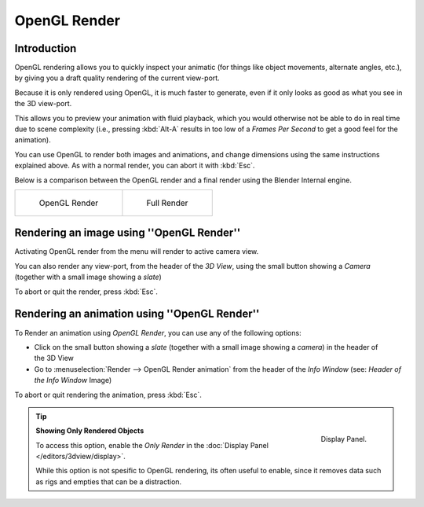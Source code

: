 
*************
OpenGL Render
*************

Introduction
============


OpenGL rendering allows you to quickly inspect your animatic
(for things like object movements, alternate angles, etc.),
by giving you a draft quality rendering of the current view-port.

Because it is only rendered using OpenGL, it is much faster to generate,
even if it only looks as good as what you see in the 3D view-port.

This allows you to preview your animation with fluid playback,
which you would otherwise not be able to do in real time due to scene complexity (i.e.,
pressing :kbd:`Alt-A` results in too low of a *Frames Per Second* to get a good feel
for the animation).

You can use OpenGL to render both images and animations,
and change dimensions using the same instructions explained above. As with a normal render,
you can abort it with :kbd:`Esc`.

Below is a comparison between the OpenGL render and a final render using
the Blender Internal engine.

.. list-table::

   * - .. figure:: /images/OpenGL_rendered.jpg
          :width: 300px

          OpenGL Render

     - .. figure:: /images/Full_render.jpg
          :width: 300px

          Full Render


Rendering an image using ''OpenGL Render''
==========================================

Activating OpenGL render from the menu will render to active camera view.

.. figure:: /images/basics-starting-small-opengl-render-buttons.jpg
   :align: right

You can also render any view-port, from the header of the *3D View*,
using the small button showing a *Camera* (together with a small image showing a *slate*)

To abort or quit the render, press :kbd:`Esc`.


Rendering an animation using ''OpenGL Render''
==============================================

To Render an animation using *OpenGL Render*, you can use any of the following options:

.. figure:: /images/basics-starting-small-opengl-render-buttons.jpg
   :align: right 

- Click on the small button showing a *slate*
  (together with a small image showing a *camera*) in the header of the 3D View
- Go to :menuselection:`Render --> OpenGL Render animation` from the header of the *Info Window*
  (see: *Header of the Info Window* Image)

To abort or quit rendering the animation, press :kbd:`Esc`.


.. tip::
   .. figure:: /images/basics-quick-render-display-only-render.jpg
      :align: right

      Display Panel.

   **Showing Only Rendered Objects**

   To access this option, enable the *Only Render* in the :doc:`Display Panel </editors/3dview/display>`.

   While this option is not spesific to OpenGL rendering,
   its often useful to enable, since it removes data such as rigs and empties
   that can be a distraction.

